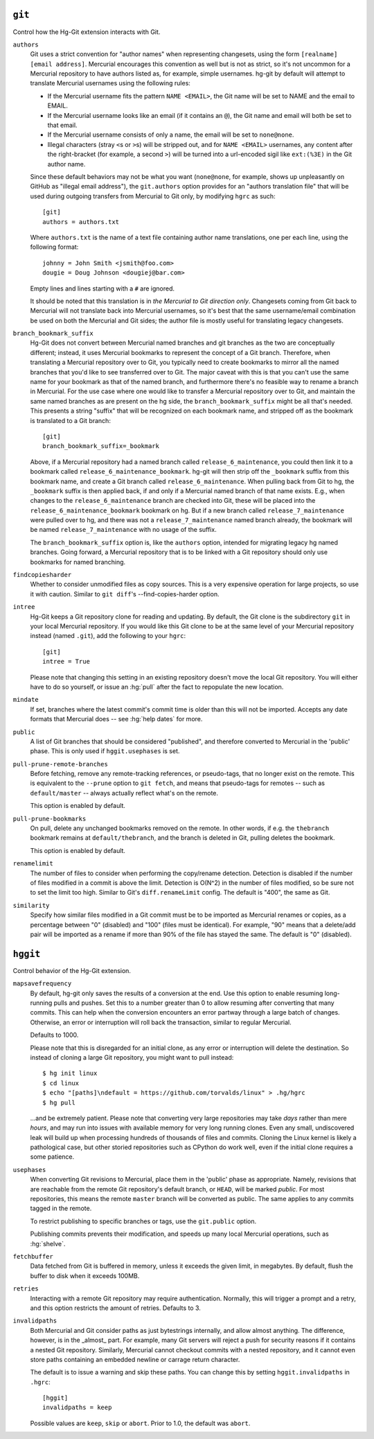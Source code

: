 ``git``
-------

Control how the Hg-Git extension interacts with Git.

``authors``
  Git uses a strict convention for "author names" when representing
  changesets, using the form ``[realname] [email address]``. Mercurial
  encourages this convention as well but is not as strict, so it's not
  uncommon for a Mercurial repository to have authors listed as, for example,
  simple usernames. hg-git by default will attempt to translate Mercurial
  usernames using the following rules:

  -  If the Mercurial username fits the pattern ``NAME <EMAIL>``, the Git
     name will be set to NAME and the email to EMAIL.
  -  If the Mercurial username looks like an email (if it contains an
     ``@``), the Git name and email will both be set to that email.
  -  If the Mercurial username consists of only a name, the email will be
     set to ``none@none``.
  -  Illegal characters (stray ``<``\ s or ``>``\ s) will be stripped out,
     and for ``NAME <EMAIL>`` usernames, any content after the
     right-bracket (for example, a second ``>``) will be turned into a
     url-encoded sigil like ``ext:(%3E)`` in the Git author name.

  Since these default behaviors may not be what you want (``none@none``,
  for example, shows up unpleasantly on GitHub as "illegal email
  address"), the ``git.authors`` option provides for an "authors
  translation file" that will be used during outgoing transfers from
  Mercurial to Git only, by modifying ``hgrc`` as such:

  ::

     [git]
     authors = authors.txt

  Where ``authors.txt`` is the name of a text file containing author name
  translations, one per each line, using the following format:

  ::

     johnny = John Smith <jsmith@foo.com>
     dougie = Doug Johnson <dougiej@bar.com>

  Empty lines and lines starting with a ``#`` are ignored.

  It should be noted that this translation is in *the Mercurial to Git
  direction only*. Changesets coming from Git back to Mercurial will not
  translate back into Mercurial usernames, so it's best that the same
  username/email combination be used on both the Mercurial and Git sides; the
  author file is mostly useful for translating legacy changesets.

``branch_bookmark_suffix``
  Hg-Git does not convert between Mercurial named branches and git
  branches as the two are conceptually different; instead, it uses
  Mercurial bookmarks to represent the concept of a Git branch.
  Therefore, when translating a Mercurial repository over to Git, you
  typically need to create bookmarks to mirror all the named branches
  that you'd like to see transferred over to Git. The major caveat with
  this is that you can't use the same name for your bookmark as that of
  the named branch, and furthermore there's no feasible way to rename a
  branch in Mercurial. For the use case where one would like to transfer
  a Mercurial repository over to Git, and maintain the same named
  branches as are present on the hg side, the ``branch_bookmark_suffix``
  might be all that's needed. This presents a string "suffix" that will
  be recognized on each bookmark name, and stripped off as the bookmark
  is translated to a Git branch:

  ::

     [git]
     branch_bookmark_suffix=_bookmark

  Above, if a Mercurial repository had a named branch called
  ``release_6_maintenance``, you could then link it to a bookmark called
  ``release_6_maintenance_bookmark``. hg-git will then strip off the
  ``_bookmark`` suffix from this bookmark name, and create a Git branch
  called ``release_6_maintenance``. When pulling back from Git to hg, the
  ``_bookmark`` suffix is then applied back, if and only if a Mercurial named
  branch of that name exists. E.g., when changes to the
  ``release_6_maintenance`` branch are checked into Git, these will be
  placed into the ``release_6_maintenance_bookmark`` bookmark on hg. But
  if a new branch called ``release_7_maintenance`` were pulled over to hg,
  and there was not a ``release_7_maintenance`` named branch already, the
  bookmark will be named ``release_7_maintenance`` with no usage of the
  suffix.

  The ``branch_bookmark_suffix`` option is, like the ``authors`` option,
  intended for migrating legacy hg named branches. Going forward, a Mercurial
  repository that is to be linked with a Git repository should only use bookmarks for
  named branching.

``findcopiesharder``
  Whether to consider unmodified files as copy sources. This is a very
  expensive operation for large projects, so use it with caution. Similar
  to ``git diff``'s --find-copies-harder option.

``intree``
  Hg-Git keeps a Git repository clone for reading and updating. By
  default, the Git clone is the subdirectory ``git`` in your local
  Mercurial repository. If you would like this Git clone to be at the same
  level of your Mercurial repository instead (named ``.git``), add the
  following to your ``hgrc``:

  ::

     [git]
     intree = True

  Please note that changing this setting in an existing repository
  doesn't move the local Git repository. You will either have to do so
  yourself, or issue an :hg:`pull` after the fact to repopulate the new
  location.

``mindate``
  If set, branches where the latest commit's commit time is older than
  this will not be imported. Accepts any date formats that Mercurial does
  -- see :hg:`help dates` for more.


``public``
  A list of Git branches that should be considered "published", and
  therefore converted to Mercurial in the 'public' phase. This is only
  used if ``hggit.usephases`` is set.

``pull-prune-remote-branches``
  Before fetching, remove any remote-tracking references, or
  pseudo-tags, that no longer exist on the remote. This is equivalent to
  the ``--prune`` option to ``git fetch``, and means that pseudo-tags
  for remotes -- such as ``default/master`` -- always actually reflect
  what's on the remote.

  This option is enabled by default.

``pull-prune-bookmarks``
  On pull, delete any unchanged bookmarks removed on the remote. In
  other words, if e.g. the ``thebranch`` bookmark remains at
  ``default/thebranch``, and the branch is deleted in Git, pulling
  deletes the bookmark.

  This option is enabled by default.

``renamelimit``
  The number of files to consider when performing the copy/rename
  detection. Detection is disabled if the number of files modified in a
  commit is above the limit. Detection is O(N^2) in the number of files
  modified, so be sure not to set the limit too high. Similar to Git's
  ``diff.renameLimit`` config. The default is "400", the same as Git.

``similarity``
  Specify how similar files modified in a Git commit must be to be
  imported as Mercurial renames or copies, as a percentage between "0"
  (disabled) and "100" (files must be identical). For example, "90" means
  that a delete/add pair will be imported as a rename if more than 90% of
  the file has stayed the same. The default is "0" (disabled).


``hggit``
---------

Control behavior of the Hg-Git extension.

``mapsavefrequency``
  By default, hg-git only saves the results of a conversion at the end.
  Use this option to enable resuming long-running pulls and pushes. Set
  this to a number greater than 0 to allow resuming after converting
  that many commits. This can help when the conversion encounters an
  error partway through a large batch of changes. Otherwise, an error or
  interruption will roll back the transaction, similar to regular
  Mercurial.

  Defaults to 1000.

  Please note that this is disregarded for an initial clone, as any
  error or interruption will delete the destination. So instead of
  cloning a large Git repository, you might want to pull instead:

  ::

    $ hg init linux
    $ cd linux
    $ echo "[paths]\ndefault = https://github.com/torvalds/linux" > .hg/hgrc
    $ hg pull

  ...and be extremely patient. Please note that converting very large
  repositories may take *days* rather than mere *hours*, and may run
  into issues with available memory for very long running clones. Even
  any small, undiscovered leak will build up when processing hundreds of
  thousands of files and commits. Cloning the Linux kernel is likely a
  pathological case, but other storied repositories such as CPython do
  work well, even if the initial clone requires a some patience.

``usephases``
  When converting Git revisions to Mercurial, place them in the 'public'
  phase as appropriate. Namely, revisions that are reachable from the
  remote Git repository's default branch, or ``HEAD``, will be marked
  *public*. For most repositories, this means the remote ``master``
  branch will be converted as public. The same applies to any commits
  tagged in the remote.

  To restrict publishing to specific branches or tags, use the
  ``git.public`` option.

  Publishing commits prevents their modification, and speeds up many
  local Mercurial operations, such as :hg:`shelve`.

``fetchbuffer``
  Data fetched from Git is buffered in memory, unless it exceeds the
  given limit, in megabytes. By default, flush the buffer to disk when
  it exceeds 100MB.

``retries``
  Interacting with a remote Git repository may require authentication.
  Normally, this will trigger a prompt and a retry, and this option
  restricts the amount of retries. Defaults to 3.

``invalidpaths``
  Both Mercurial and Git consider paths as just bytestrings internally,
  and allow almost anything. The difference, however, is in the _almost_
  part. For example, many Git servers will reject a push for security
  reasons if it contains a nested Git repository. Similarly, Mercurial
  cannot checkout commits with a nested repository, and it cannot even
  store paths containing an embedded newline or carrage return
  character.

  The default is to issue a warning and skip these paths. You can
  change this by setting ``hggit.invalidpaths`` in ``.hgrc``:

  ::

    [hggit]
    invalidpaths = keep

  Possible values are ``keep``, ``skip`` or ``abort``. Prior to 1.0,
  the default was ``abort``.

